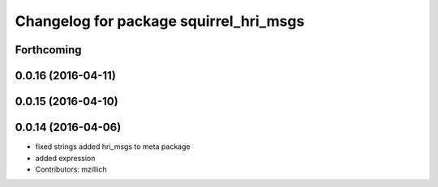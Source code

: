 ^^^^^^^^^^^^^^^^^^^^^^^^^^^^^^^^^^^^^^^^^^^^^^
Changelog for package squirrel_hri_msgs
^^^^^^^^^^^^^^^^^^^^^^^^^^^^^^^^^^^^^^^^^^^^^^

Forthcoming
-----------

0.0.16 (2016-04-11)
-------------------

0.0.15 (2016-04-10)
-------------------

0.0.14 (2016-04-06)
-------------------
* fixed strings
  added hri_msgs to meta package
* added expression
* Contributors: mzillich
